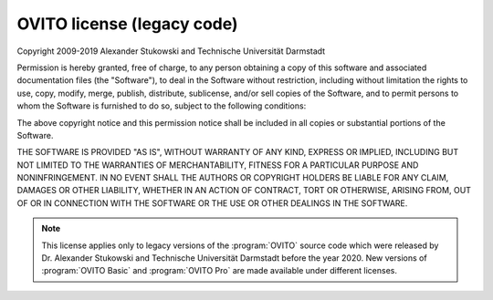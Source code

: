 .. _appendix.license.ovito_legacy:

OVITO license (legacy code)
-------------------------------

Copyright 2009-2019 Alexander Stukowski and Technische Universität Darmstadt

Permission is hereby granted, free of charge, to any person obtaining a copy of this
software and associated documentation files (the "Software"), to deal in the Software
without restriction, including without limitation the rights to use, copy, modify,
merge, publish, distribute, sublicense, and/or sell copies of the Software, and to
permit persons to whom the Software is furnished to do so, subject to the following conditions:

The above copyright notice and this permission notice shall be included in all copies or
substantial portions of the Software.

THE SOFTWARE IS PROVIDED "AS IS", WITHOUT WARRANTY OF ANY KIND, EXPRESS OR IMPLIED,
INCLUDING BUT NOT LIMITED TO THE WARRANTIES OF MERCHANTABILITY, FITNESS FOR A PARTICULAR
PURPOSE AND NONINFRINGEMENT. IN NO EVENT SHALL THE AUTHORS OR COPYRIGHT HOLDERS BE LIABLE
FOR ANY CLAIM, DAMAGES OR OTHER LIABILITY, WHETHER IN AN ACTION OF CONTRACT, TORT OR
OTHERWISE, ARISING FROM, OUT OF OR IN CONNECTION WITH THE SOFTWARE OR THE USE OR OTHER
DEALINGS IN THE SOFTWARE.

.. note::
  
  This license applies only to legacy versions of the :program:`OVITO` source code which
  were released by Dr. Alexander Stukowski and Technische Universität Darmstadt before 
  the year 2020. New versions of :program:`OVITO Basic` and :program:`OVITO Pro`
  are made available under different licenses.
